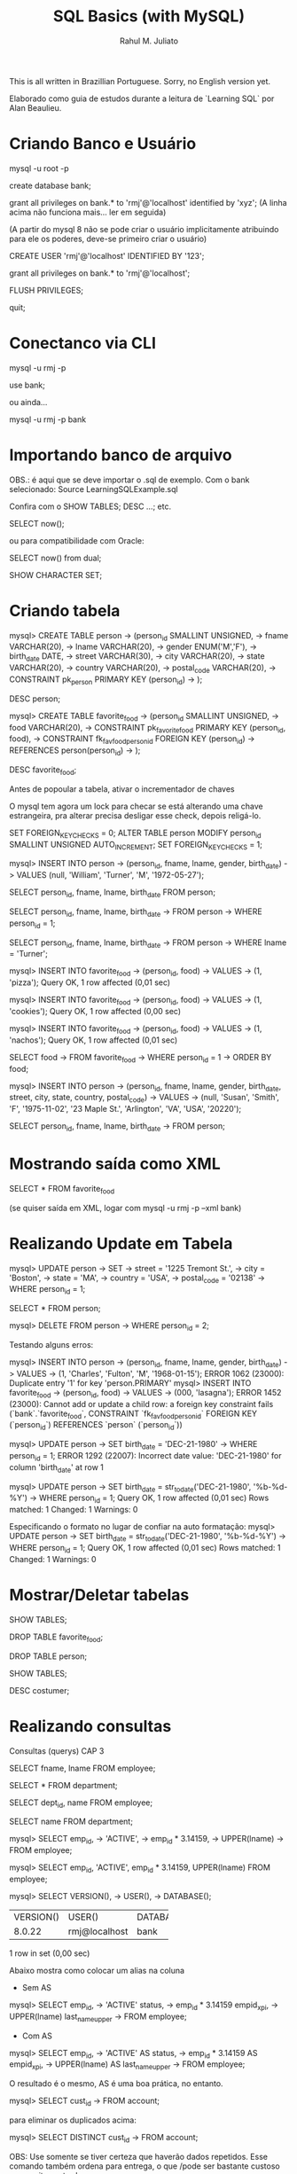 #+TITLE: SQL Basics (with MySQL)
#+AUTHOR: Rahul M. Juliato

This is all written in Brazillian Portuguese. Sorry, no English
version yet.

Elaborado como guia de estudos durante a leitura de `Learning SQL` por
Alan Beaulieu.

* Criando Banco e Usuário
mysql -u root -p

create database bank;


grant all privileges on bank.* to 'rmj'@'localhost' identified by 'xyz';
(A linha acima não funciona mais... ler em seguida)

(A partir do mysql 8 não se pode criar o usuário implicitamente atribuindo
para ele os poderes, deve-se primeiro criar o usuário)

CREATE USER 'rmj'@'localhost' IDENTIFIED BY '123';

grant all privileges on bank.* to 'rmj'@'localhost';

FLUSH PRIVILEGES;

quit;

* Conectanco via CLI
mysql -u rmj -p

use bank;

ou ainda...

mysql -u rmj -p bank

* Importando banco de arquivo
OBS.: é aqui que se deve importar o .sql de exemplo. Com o bank selecionado:
Source LearningSQLExample.sql

Confira com o SHOW TABLES; DESC ...; etc.


SELECT now();

ou para compatibilidade com Oracle:

SELECT now() from dual;

SHOW CHARACTER SET;

* Criando tabela
mysql> CREATE TABLE person
    -> (person_id SMALLINT UNSIGNED,
    -> fname VARCHAR(20),
    -> lname VARCHAR(20),
    -> gender ENUM('M','F'),
    -> birth_date DATE,
    -> street VARCHAR(30),
    -> city VARCHAR(20),
    -> state VARCHAR(20),
    -> country VARCHAR(20),
    -> postal_code VARCHAR(20),
    -> CONSTRAINT pk_person PRIMARY KEY (person_id)
    -> );

DESC person;

mysql> CREATE TABLE favorite_food
    -> (person_id SMALLINT UNSIGNED,
    -> food VARCHAR(20),
    -> CONSTRAINT pk_favorite_food PRIMARY KEY (person_id, food),
    -> CONSTRAINT fk_fav_food_person_id FOREIGN KEY (person_id)
    -> REFERENCES person(person_id)
    -> );

DESC favorite_food;


Antes de popoular a tabela, ativar o incrementador de chaves

O mysql tem agora um lock para checar se está alterando uma chave estrangeira, pra alterar precisa desligar esse check, depois religá-lo.

SET FOREIGN_KEY_CHECKS = 0;
ALTER TABLE person MODIFY person_id SMALLINT UNSIGNED AUTO_INCREMENT;
SET FOREIGN_KEY_CHECKS = 1;


mysql> INSERT INTO person
    -> (person_id, fname, lname, gender, birth_date)
    -> VALUES (null, 'William', 'Turner', 'M', '1972-05-27');

SELECT person_id, fname, lname, birth_date FROM person;

SELECT person_id, fname, lname, birth_date
    -> FROM person
    -> WHERE person_id = 1;

SELECT person_id, fname, lname, birth_date
    -> FROM person
    -> WHERE lname = 'Turner';

mysql> INSERT INTO favorite_food
    -> (person_id, food)
    -> VALUES
    -> (1, 'pizza');
Query OK, 1 row affected (0,01 sec)

mysql> INSERT INTO favorite_food
    -> (person_id, food)
    -> VALUES
    -> (1, 'cookies');
Query OK, 1 row affected (0,00 sec)

mysql> INSERT INTO favorite_food
    -> (person_id, food)
    -> VALUES
    -> (1, 'nachos');
Query OK, 1 row affected (0,01 sec)

SELECT food
    -> FROM favorite_food
    -> WHERE person_id = 1
    -> ORDER BY food;

mysql> INSERT INTO person
    -> (person_id, fname, lname, gender, birth_date, street, city, state, country, postal_code)
    -> VALUES
    -> (null, 'Susan', 'Smith', 'F', '1975-11-02', '23 Maple St.', 'Arlington', 'VA', 'USA', '20220');

SELECT person_id, fname, lname, birth_date
    -> FROM person;

* Mostrando saída como XML
SELECT * FROM favorite_food

(se quiser saída em XML, logar com mysql -u rmj -p --xml bank)

* Realizando Update em Tabela
mysql> UPDATE person
    -> SET
    -> street = '1225 Tremont St.',
    -> city = 'Boston',
    -> state = 'MA',
    -> country = 'USA',
    -> postal_code = '02138'
    -> WHERE person_id = 1;

SELECT * FROM person; 

mysql> DELETE FROM person
    -> WHERE person_id = 2;


Testando alguns erros:

mysql> INSERT INTO person
    -> (person_id, fname, lname, gender, birth_date)
    -> VALUES
    -> (1, 'Charles', 'Fulton', 'M', '1968-01-15');
ERROR 1062 (23000): Duplicate entry '1' for key 'person.PRIMARY'
mysql> INSERT INTO favorite_food
    -> (person_id, food)
    -> VALUES
    -> (000, 'lasagna');
ERROR 1452 (23000): Cannot add or update a child row: a foreign key constraint fails (`bank`.`favorite_food`, CONSTRAINT `fk_fav_food_person_id` FOREIGN KEY (`person_id`) REFERENCES `person` (`person_id`))

mysql> UPDATE person
    -> SET birth_date = 'DEC-21-1980'
    -> WHERE person_id = 1;
ERROR 1292 (22007): Incorrect date value: 'DEC-21-1980' for column 'birth_date' at row 1

mysql> UPDATE person
    -> SET birth_date = str_to_date('DEC-21-1980', '%b-%d-%Y')
    -> WHERE person_id = 1;
Query OK, 1 row affected (0,01 sec)
Rows matched: 1  Changed: 1  Warnings: 0


Especificando o formato no lugar de confiar na auto formatação:
mysql> UPDATE person
    -> SET birth_date = str_to_date('DEC-21-1980', '%b-%d-%Y')
    -> WHERE person_id = 1;
Query OK, 1 row affected (0,01 sec)
Rows matched: 1  Changed: 1  Warnings: 0

* Mostrar/Deletar tabelas
SHOW TABLES;

DROP TABLE favorite_food;

DROP TABLE person;

SHOW TABLES;

DESC costumer;

* Realizando consultas
Consultas (querys) CAP 3

SELECT fname, lname
FROM employee;

SELECT * FROM department;

SELECT dept_id, name
FROM employee;

SELECT name
FROM department;

mysql> SELECT emp_id,
    -> 'ACTIVE',
    -> emp_id * 3.14159,
    -> UPPER(lname)
    -> FROM employee;

mysql> SELECT emp_id, 'ACTIVE', emp_id * 3.14159, UPPER(lname) FROM employee;

mysql> SELECT VERSION(),
    -> USER(),
    -> DATABASE();
+-----------+---------------+------------+
| VERSION() | USER()        | DATABASE() |
+-----------+---------------+------------+
| 8.0.22    | rmj@localhost | bank       |
+-----------+---------------+------------+
1 row in set (0,00 sec)


Abaixo mostra como colocar um alias na coluna
- Sem AS
mysql> SELECT emp_id,
    -> 'ACTIVE' status,
    -> emp_id * 3.14159 empid_x_pi,
    -> UPPER(lname) last_name_upper
    -> FROM employee;

- Com AS
mysql> SELECT emp_id,
    -> 'ACTIVE' AS status,
    -> emp_id * 3.14159 AS empid_x_pi,
    -> UPPER(lname) AS last_name_upper
    -> FROM employee;

O resultado é o mesmo, AS é uma boa prática, no entanto.


mysql> SELECT cust_id
    -> FROM account;

para eliminar os duplicados acima:

mysql> SELECT DISTINCT cust_id
    -> FROM account;

OBS: Use somente se tiver certeza que haverão dados
repetidos. Esse comando também ordena para entrega, o que
/pode ser bastante custoso com muitas entradas

* Criando Subconsultas

Subconsultas

mysql> SELECT e.emp_id, e.fname, e.lname
    -> FROM (SELECT emp_id, fname, lname, start_date, title
    ->       FROM employee) e;

* Criando Views

mysql> CREATE VIEW employee_vw AS
    -> SELECT emp_id, fname, lname,
    ->   YEAR(start_date) start_year
    -> FROM employee;

SELECT * FROM employee_vw;

Subconsulta na VIEW
mysql> SELECT emp_id, start_year
    -> FROM employee_vw;

* Criando vínculos de tabelas JOIN, WHERE...

mysql> SELECT employee.emp_id, employee.fname, employee.lname,
    ->        department.name dept_name
    -> FROM   employee INNER JOIN department
    ->   ON   employee.dept_id = department.dept_id;


Definindo aliases de tabela (com e sem AS)

mysql> SELECT e.emp_id, e.fname, e.lname,
    ->        d.name dept_name
    -> FROM employee e INNER JOIN department d
    ->   ON e.dept_id = d.dept_id;

mysql> SELECT e.emp_id, e.fname, e.lname,
    ->        d.name dept_name
    -> FROM   employee AS e INNER JOIN department AS d
    ->   ON   e.dept_id = d.dept_id;


mysql> SELECT emp_id, fname, lname, start_date, title
    -> FROM employee
    -> WHERE title = 'Head Teller';

mysql> SELECT emp_id, fname, lname, start_date, title
    -> FROM employee
    -> WHERE title = 'Head Teller'
    ->       AND start_date > '2002-01-01';

mysql> SELECT emp_id, fname, lname, start_date, title
    -> FROM employee
    -> WHERE title = 'Head Teller'
    ->    OR start_date > '2006-01-01';

SELECT emp_id, fname, lname, start_date, title
    -> FROM employee
    -> WHERE (title = 'Head Teller'AND start_date > '2006-01-01')
    ->    OR (title = 'Teller' AND start_date > '2007-01-01');

* Listar com Group By e Having e usando ORDER BY
Lista os departamentos com mais de dois funcionários

mysql> SELECT d.name, count(e.emp_id) num_employees
    -> FROM department d INNER JOIN employee e
    ->   ON d.dept_id = e.dept_id
    -> GROUP BY d.name
    -> HAVING count(e.emp_id) > 2;


Compara com e sem ordem

mysql> SELECT open_emp_id, product_cd
    -> FROM account;

mysql> SELECT open_emp_id, product_cd
    -> FROM account
    -> ORDER BY open_emp_id;



Ordenação crescente é padrão:

mysql> SELECT open_emp_id, product_cd
    -> FROM account
    -> ORDER BY open_emp_id, product_cd;


Se quiser decrescente:

mysql> SELECT account_id, product_cd, open_date, avail_balance
    -> FROM account
    -> ORDER BY avail_balance DESC;


Ord por meio de expressões:

mysql> SELECT cust_id, cust_type_cd, city, state, fed_id
    -> FROM customer
    -> ORDER BY RIGHT(fed_id, 3);


Oder by ref. num.

mysql> SELECT emp_id, title, start_date, fname, lname
    -> FROM employee
    -> ORDER BY 2,5;

* Condições de Filtragem

De igualdade:

mysql> SELECT pt.name product_type, p.name product
    -> FROM product p INNER JOIN product_type pt
    ->   ON p.product_type_cd = pt.product_type_cd
    -> WHERE pt.name = 'Customer Accounts';


De desigualdade:

mysql> SELECT pt.name product_type, p.name product
    -> FROM product p INNER JOIN product_type pt
    ->   ON p.product_type_cd = pt.product_type_cd
    -> WHERE pt.name <> 'Customer Accounts';

De intervalo:

mysql> SELECT emp_id, fname, lname, start_date
    -> FROM employee
    -> WHERE start_date < '2007-01-01';

mysql> SELECT emp_id, fname, lname, start_date
    -> FROM employee
    -> WHERE start_date < '2007-01-01'
    ->   AND start_date >= '2002-01-01'

Usando between:

mysql> SELECT emp_id, fname, lname, start_date
    -> FROM employee
    -> WHERE start_date BETWEEN '2002-01-01' AND '2007-01-01';

mysql> SELECT account_id, product_cd, cust_id, avail_balance
    -> FROM account
    -> WHERE avail_balance BETWEEN 3000 AND 5000;

mysql> SELECT cust_id, fed_id
    -> FROM customer
    -> WHERE cust_type_cd = 'I'
    ->   AND fed_id BETWEEN '500-00-0000' AND '999-99-9999';


Usando IN

mysql> SELECT account_id, product_cd, cust_id, avail_balance
    ->   FROM account
    ->   WHERE product_cd = 'CHK' OR product_cd = 'SAV'
    ->      OR product_cd = 'CD' OR product_cd = 'MM';

mysql> SELECT account_id, product_cd, cust_id, avail_balance
    ->   FROM account
    ->  WHERE product_cd IN('CHK', 'SAV', 'CD', 'MM');


Usando Subconsultas

mysql> SELECT account_id, product_cd, cust_id, avail_balance
    -> FROM account
    -> WHERE product_cd IN (SELECT product_cd FROM product
    ->                      WHERE product_type_cd = 'ACCOUNT');

Usando NOT IN

mysql> SELECT account_id, product_cd, cust_id, avail_balance
    ->   FROM account
    ->  WHERE product_cd NOT IN ('CHK', 'SAV', 'CD', 'MM');


Condições de Correspondência

mysql> SELECT emp_id, fname, lname
    ->  FROM employee
    -> WHERE LEFT(lname, 1) = 'T';


Usando Curingas
mysql> SELECT lname
    ->   FROM employee
    ->  WHERE lname LIKE '_a%e%';

mysql> SELECT cust_id, fed_id
    ->   FROM customer
    ->  WHERE fed_id LIKE '___-__-____';

mysql> SELECT emp_id, fname, lname
    ->   FROM employee
    ->  WHERE lname LIKE 'F%' OR lname LIKE 'G%';


Usando REGEXP

mysql> SELECT emp_id, fname, lname
    ->   FROM employee
    ->  WHERE lname REGEXP '^[FG]';


Trabalhando com NULL

mysql> SELECT emp_id, fname, lname, superior_emp_id
    ->   FROM employee
    ->  WHERE superior_emp_id IS NULL;

mysql> SELECT emp_id, fname, lname, superior_emp_id
    ->   FROM employee
    ->  WHERE superior_emp_id IS NOT NULL;

mysql> SELECT emp_id, fname, lname, superior_emp_id
    ->   FROM employee
    ->  WHERE superior_emp_id != 6;

(o de cima não retorna o valor NULL que existe na tabela, o debaixo sim)

mysql> SELECT emp_id, fname, lname, superior_emp_id
    ->   FROM employee
    ->  WHERE superior_emp_id != 6 OR superior_emp_id IS NULL;

* Realizando INNER JOIN
* Usando Subconsultas como Tabelas

SELECT a.account_id, a.cust_id, a.open_date, a.product_cd
  FROM account a INNER JOIN
    (SELECT emp_id, assigned_branch_id
       FROM employee
      WHERE start_date < '2007-01-01'
        AND (title = 'Teller' OR title = 'Head Teller')) e
   ON a.open_emp_id = e.emp_id
    INNER JOIN
     (SELECT branch_id
        FROM branch
       WHERE name = 'Woburn Branch') b
    ON e.assigned_branch_id = b.branch_id;

Verifique que não há clausula WHERE no SELECT principal.


Exemplo: existem chaves estrangeiras tanto na tabela account como na
tabela employee, se quiser incluir ambas, é necessário dar um alias
diferente, como em:


SELECT a.account_id, e.emp_id,
       b_a.name open_branch, b_e.name emp_branch
  FROM account a INNER JOIN branch b_a
    ON a.open_branch_id = b_a.branch_id
    INNER JOIN employee e
    ON a.open_emp_id = e.emp_id
    INNER JOIN branch b_e
    ON e.assigned_branch_id = b_e.branch_id
 WHERE a.product_cd = 'CHK';


Autojunções

SELECT e.fname, e.lname,
       e_mgr.fname mgr_fname, e_mgr.lname mgr_lname
  FROM employee e INNER JOIN employee e_mgr
    ON e.superior_emp_id = e_mgr.emp_id;

Para utilizar a mesma tabela duas vezes, foram utilizados aliases.
Repare que o presidente que tem superior NULL não foi incluído. 
Se quisesse deveria utilizar junção externa que será visto no futuro.


Junções equivalentes vs. não equivalentes

Podemos utilizar mais de uma condição em ON, também diferenças, etc.

SELECT e.emp_id, e.fname, e.lname, e.start_date
  FROM employee e INNER JOIN product p
    ON e.start_date >= p.date_offered
   AND e.start_date <= p.date_retired
 WHERE p.name = 'no-fee checking';


Para organizar partidas de xadrez de todos contra todos (menos eles
mesmos)

SELECT e1.fname, e1.lname, 'VS' vs, e2.fname, e2.lname
  FROM employee e1 INNER JOIN employee e2
    ON e1.emp_id != e2.emp_id
 WHERE e1.title = 'Teller' AND e2.title = 'Teller';


Problema é que há duplicatas! Para nós e1 vs e2 é o mesmo que e2 vs e1.
Truque, utilizar emp_id <, para que só o mais alto apareça.

SELECT e1.fname, e1.lname, 'VS' vs, e2.fname, e2.lname
  FROM employee e1 INNER JOIN employee e2
    ON e1.emp_id < e2.emp_id
 WHERE e1.title = 'Teller' AND e2.title = 'Teller';


Condições de junção vs condições de filtro

SELECT a.account_id, a.product_cd, c.fed_id
  FROM account a INNER JOIN customer c
    ON a.cust_id = c.cust_id
 WHERE c.cust_type_cd = 'B';

SELECT a.account_id, a.product_cd, c.fed_id
  FROM account a INNER JOIN customer c
    ON a.cust_id = c.cust_id
     AND c.cust_type_cd = 'B';

SELECT a.account_id, a.product_cd, c.fed_id
  FROM account a INNER JOIN customer c
 WHERE a.cust_id = c.cust_id
   AND c.cust_type_cd = 'B';

Todos retornam o mesmo resultado, mas o primeiro mostra melhor o que
é a condição de junção e o que é a condição de filtragem. Fica a cargo
do programador escolher onde colocar o que.


Ex 5.2
SELECT a.account_id, c.fed_id, p.name
  FROM customer c INNER JOIN account a
    ON c.cust_id = a.cust_id
    INNER JOIN product p
    ON a.product_cd = p.product_cd
  WHERE c.cust_type_cd = 'I';


Ex 5.3

SELECT e.emp_id, e.fname, e.lname
  FROM employee e INNER JOIN employee mgr
    ON e.superior_emp_id = mgr.emp_id
 WHERE e.dept_id != mgr.dept_id;

* Usando UNION 

SELECT 1 num, 'abc' str
 UNION
SELECT 9 num, 'xyz' str;


SELECT 'IND' type_cd, cust_id, lname name
  FROM individual
 UNION ALL
SELECT 'BUS' type_cd, cust_id, name
 FROM business;

UNION (remove duplicatas)
UNION ALL (não remove duplicatas)


SELECT 'IND' type_cd, cust_id, lname name
  FROM individual
 UNION ALL
SELECT 'BUS' type_cd, cust_id, name
  FROM business
 UNION ALL
SELECT 'BUS' type_cd, cust_id, name
  FROM business;


SELECT emp_id
  FROM employee
 WHERE assigned_branch_id = 2
   AND (title = 'Teller'OR title = 'Head Teller')
 UNION ALL
SELECT DISTINCT open_emp_id
  FROM account
 WHERE open_branch_id = 2;


SELECT emp_id
  FROM employee
 WHERE assigned_branch_id = 2
   AND (title = 'Teller' OR title = 'Head Teller')
 UNION
SELECT DISTINCT open_emp_id
  FROM account
 WHERE open_branch_id = 2;

* Usando o INTERSECT


SELECT emp_id, fname, lname
  FROM employee
INSTERSECT
  SELECT cust_id, fname, lname
  FROM individual;


SELECT emp_id
  FROM employee
 WHERE assigned_branch_id = 2
   AND (title = 'Teller' OR title = 'Head Teller')
INTERSECT
SELECT DISTINCT open_emp_id
  FROM account
 WHERE open_branch_id = 2;


INTERSECT (elimina duplicatas)
INTERSECT ALL (não elimina duplicatas)

* Usando o EXCEPT

SELECT emp_id
  FROM employee
 WHERE assigned_branch_id = 2
   AND (title = 'Teller' OR title = 'Head Teller')
 EXCEPT
SELECT DISTINCT open_emp_id
  FROM account
 WHERE open_branch_id = 2;


(no mysql não rola o except... merda...)

* Operações em conjunto

SELECT emp_id, assigned_branch_id
  FROM employee
 WHERE title = 'Teller'
 UNION 
SELECT open_emp_id, open_branch_id
  FROM account
 WHERE product_cd = 'SAV'
ORDER BY emp_id;


SELECT emp_id, assigned_branch_id
  FROM employee
 WHERE title = 'Teller'
UNION
SELECT open_emp_id, open_branch_id
  FROM account
 WHERE product_cd = 'SAV'
ORDER BY open_emp_id;


SELECT cust_id
  FROM account
 WHERE product_cd IN('SAV', 'MM')
UNION ALL
SELECT a.cust_id
 FROM account a INNER JOIN branch b
   ON a.open_branch_id = b.branch_id
 WHERE b.name = 'Woburn Branch'
UNION
SELECT cust_id
  FROM account
 WHERE avail_balance BETWEEN 500 AND 2500;


SELECT cust_id
  FROM account
 WHERE product_cd IN('SAV', 'MM')
UNION
SELECT a.cust_id
FROM account a INNER JOIN branch b
  ON a.open_branch_id = b.branch_id
WHERE b.name = 'Woburn Branch'
UNION ALL
SELECT cust_id
  FROM account
 WHERE avail_balance BETWEEN 500 AND 2500;

* Geração, Conversão e Manipulação de Dados (Strings)
** Tipos de dados

CHAR
MySQL - 255
Oracle Database - 2000
SQL Server - 8000

varchar
MySQL - 65535
Oracle (varchar2) - 4000
SQL Server - 8000

text (MySQL e SQL Server) ou CLOB (Character Large Object; Oracle Database)

MySQL - tinytext, text, mediumtext e long text (até 4GB)
SQL Server tem um só texto para dados até 2GB
Oracle - usa o CLOB até 128TB

** Tabela de teste
CREATE TABLE string_tbl
   (char_fld CHAR(30),
   vchar_fld VARCHAR(30),
   text_fld TEXT
   );

** Inserção de valores
INSERT INTO string_tbl (char_fld, vchar_fld, text_fld)
VALUES ('This is char data',
        'This is varchar data',
        'This is text data');


tentando ultrapassar o limite:

UPDATE string_tbl
SET vchar_fld = 'This is a piece of extremely long varchar data';

(dá erro pq estoura)


O MySQL > 5.1 usa o modo strict, esse erro não inclui nada na tabela.
Se colocar no modo ANSI, a saída é truncada no máximo e um aviso é emitido.

Para ver o modo que o MySQL está utilizando:
SELECT @@session.sql_mode;

Para setar o modo ANSI:
SET sql_mode='ansi';


Agora fazer novamente:

UPDATE string_tbl
SET vchar_fld = 'This is a piece of extremely long varchar data';

Para ver o WARNING, utilizar: 
SHOW WARNINGS;


Incluindo aspas:
UPDATE string_tbl
SET text_fld = 'This string doesn't work';

O caractere de escape é ', então acima deveria ser:
UPDATE string_tbl
SET text_fld = 'This string doesn''t work';


No Oracle database e no Mysql, \ também funciona:
UPDATE string_tbl
SET text_fld = 'This string doesn\'\'t work';


Vamos recuperar o texto:
SELECT text_fld
  FROM string_tbl;

O ' volta sem o escape, mas se você quer enviar para tratamento da string, 
pode gerar problemas, então pode-se utilizar a função quote.

SELECT quote(text_fld)
  FROM string_tbl;

** Caracteres especiais

SELECT 'abcdefg', CHAR(97,98,99,100,101,102,103);

chr()   <-   no caso do Oracle

SELECT CHAR(128,129,130,131,132,133,134,135,136,137);

(não tá aparecendo essa merda, tive que suar cast, do contrário 
entra em modo hexa)

SELECT CAST(CHAR(97, 98, 99, 100, 101, 102, 103, 104) AS CHAR);


Retirando o número ASCII de um caractere:
SELECT ASCII('á');

** Concatenar

SELECT CONCAT('danke sch', CHAR(148), 'n');

(ainda não apareceu, se não hexa, então...)
SELECT CAST(CONCAT('danke sch', CHAR(148), 'n') AS CHAR);
** Funções 

Antes de mais nada, deletar todos os dados da tabela:

DELETE FROM string_tbl;

Populando...

INSERT INTO string_tbl (char_fld, vchar_fld, text_fld)
VALUES ('This string is 28 characters', 
        'This string is 28 characters', 
        'This string is 28 characters');


Funções de string que retornam números.

SELECT LENGTH(char_fld) char_length,
  LENGTH(vchar_fld) varchar_length,
  LENGTH(text_fld) text_length
FROM string_tbl;

LENGTH remove os espaços em branco à direita, então se o campo tem 30
espaços mas somente 28 são utilizados, 28 são mostrados.

SELECT POSITION('characters' IN vchar_fld)
  FROM string_tbl;


Em SQL, o primeiro índice de uma string é 1. 0 só é retornado no caso de
um erro.

LOCATE é uma função proprietária que procura a partir de uma posição.

SELECT LOCATE('is', vchar_fld, 5)
  FROM string_tbl;


No Oracle: usa-se as funções instr() (imita a position com 2 argumentos
           e imita a locate quando recebe 3 argumentos)

O SQL Server imita o Oracle, mas com a função charindx()


Agora deletando novamente os dados:

DELETE FROM string_tbl;

INSERT INTO string_tbl(vchar_fld) VALUES('abcd');
INSERT INTO string_tbl(vchar_fld) VALUES('xyz');
INSERT INTO string_tbl(vchar_fld) VALUES('QRSTUV');
INSERT INTO string_tbl(vchar_fld) VALUES('qrstuv');
INSERT INTO string_tbl(vchar_fld) VALUES('12345');


SELECT vchar_fld
  FROM string_tbl
  ORDER BY vchar_fld;


No MySQL temos o strcmp();

SELECT STRCMP('12345', '12345') 12345_12345,
       STRCMP('abcd', 'xyz') abcd_xyz,
       STRCMP('abcd', 'QRSTUV') abcd_QRSTUV,
       STRCMP('qrstuv', 'QRSTUV') qrtuv_QRSTUV,
       STRCMP('12345', 'xyz') 12345_xyz,
       STRCMP('xyz', 'qrstuv') xyz_qrstuv;

Retorna: 
-1 se a string aparece antes da segunda em ordem de classificação
 0 se forem idênticas
 1 se a primeira aparecer depois da segunda em ordem de classificação



Também podemos comparar com o like:

SELECT name, name LIKE '%ns' ends_in_ns
  FROM department;


SELECT cust_id, cust_type_cd, fed_id,
       fed_id REGEXP '.{3}-.{2}-.{4}' is_ss_no_format
  FROM customer;



Funções de string que retornam Strings

DELETE FROM string_tbl;

INSERT INTO string_tbl (text_fld)
VALUES ('This string was 29 characteres');


para aumentar essa frase:


UPDATE string_tbl
   SET text_fld = CONCAT(text_fld, ',  but now it is longer');

SELECT text_fld
  FROM string_tbl;

SELECT CONCAT(fname, ' ',  lname, ' has been a ', title,
             ' since ', start_date) emp_narrative
  FROM employee
 WHERE title = 'Teller' OR title = 'Head Teller';


O anterior não funciona no oracle, já que seu CONCAT aceita apenas
duas strings como entrada, não convertendo automaticamente). No 
oracle um operador de concatenação deve ser utilizado, como em:

SELECT fname || ' ' || lname || ' has been a ' ||
       title || ' since ' || start_date emp_narrative
  FROM employee
 WHERE title = 'Teller' OR title = 'Head Teller';

No SQL Server o mesmo problema ocorre, mas utiliza-se o operador + para
realização da concatenação.


Temos também a função INSERT(string, pos in, num chars, string);
Se num chars for 0, é inserido e tudo é empurrado para a direita.

SELECT INSERT('goodbye world', 9, 0, 'cruel ') string;

SELECT INSERT('goodbye world', 1, 7, 'hello') string;


No oracle só existe o replace(), utilizado assim:
SELECT REPLACE('goodbye world', 'goodbye', 'hello') string
FROM dual;

No SQL Server, a função que faz as vezes do INSERT do MySQL é STUFF
SELECT STUFF('hello world', 1, 5, 'goodbye cruel');


Também podemos selecionar uma  SUBSTRING com:
SELECT SUBSTRING('goodbye cruel world', 9, 5);

* Geração, Conversão e Manipulação de Dados (Numéricos)
** Operações
SELECT (37*59) / (78-(8*6));

SELECT MOD(10,4);

SELECT MOD(22.75, 5);

NO SQL Server utiliza-se %, como em 10%4

SELECT POW(2,8);

No oracle fica SELECT POWER(2,8);


SELECT POW(2,10) kilobyte, POW(2,20) megabyte,
       POW(2,30) gigabyte, POW(2,40) terabyte;

** Precisão numérica

SELECT CEIL(72.445), FLOOR(72.445);
+--------------+---------------+
| CEIL(72.445) | FLOOR(72.445) |
+--------------+---------------+
|           73 |            72 |
+--------------+---------------+

SELECT CEIL(72.00000000001), FLOOR(72.99999999999);
+----------------------+-----------------------+
| CEIL(72.00000000001) | FLOOR(72.99999999999) |
+----------------------+-----------------------+
|                   73 |                    72 |
+----------------------+-----------------------+

SELECT ROUND(72.49999), ROUND(72.5), ROUND(72.50001);
+-----------------+-------------+-----------------+
| ROUND(72.49999) | ROUND(72.5) | ROUND(72.50001) |
+-----------------+-------------+-----------------+
|              72 |          73 |              73 |
+-----------------+-------------+-----------------+

SELECT ROUND(72.0909, 1), ROUND(72.0909, 2), ROUND(72.0909, 3);
+-------------------+-------------------+-------------------+
| ROUND(72.0909, 1) | ROUND(72.0909, 2) | ROUND(72.0909, 3) |
+-------------------+-------------------+-------------------+
|              72.1 |             72.09 |            72.091 |
+-------------------+-------------------+-------------------+


Já o TRUNCATE() descarta o número, sem arredondamentos. No SQL SERVER
não há truncate(), mas o próprio round leva um terceiro argumento que
se diferente de 0, trunca.

SELECT TRUNCATE(72.0909, 1), TRUNCATE(72.0909, 2), TRUNCATE(72.0909,3);
+----------------------+----------------------+---------------------+
| TRUNCATE(72.0909, 1) | TRUNCATE(72.0909, 2) | TRUNCATE(72.0909,3) |
+----------------------+----------------------+---------------------+
|                 72.0 |                72.09 |              72.090 |
+----------------------+----------------------+---------------------+

SELECT ROUND(17, -1), TRUNCATE(17, -1);
+---------------+------------------+
| ROUND(17, -1) | TRUNCATE(17, -1) |
+---------------+------------------+
|            20 |               10 |
+---------------+------------------+

USE BANK;
SELECT account_id, SIGN(avail_balance), ABS(avail_balance)
  FROM account;

SIGN retorna -1, 0 ou 1, dependendo se o número é negativo, zero ou pos.

ABS retorna o valor absoluto (módulo).

* Geração, Conversão e Manipulação de Dados (Temporais)
** Configuração
SELECT utc_timestamp();   

No SQL server é getutcdate();


O MySQL tem duas configurações de zonas horárias diferentes: uma global
e outra de sessão, que pode ser diferente para cada usuário logado.
Para ver ambas:

SELECT @@global.time_zone, @@session.time_zone;

O valor system significa que está utilizando o horário do computador
servidor em que o mysql reside.

Se eu estiver em um computador em Zurique e abrir uma sessão em um
servidor MySQL situado em Nova Iorque, posso querer mudar a configuração
fo suo horário da sessão por meio do comando:

SET time_zone = 'Europe/Zurich';

Usuários do Oracle DB podem usar:
ALTER SESSION TIMEZONE = 'Europe/Zurich'

Para verificar quais nomes de zonas temporais estão disponíveis, fazer:
- Download das timezones em dev.mysql.com/downloads/timezones.html
- Desativar o servidor MySQL
- Extrair o ZIP baixado no diretório de instalação do mysql
- Reiniciar o servidor MySQL
- SELECT name FROM time_zone_name;



** Tipos de formatos de data

| Componente | Definição           | Escopo      |
|------------+---------------------+-------------|
| AAAA       | Ano                 | 1000 a 9999 |
| MM         | Mês                 | 01 a 12     |
| DD         | Dia                 | 01 a 31     |
| HH         | Hora                | 00 a 23     |
| HHH        | Hora (transcorrida) | -838 a 838  |
| MI         | Minuto              | 00 a 59     |
| SS         | Segundo             | 00 a 59     |

| Tipo      | Formato default     |
|-----------+---------------------|
| Date      | AAAA-MM-DD          |
| Datetime  | AAAA-MM-DD HH:MI:SS |
| Timestamp | AAAA-MM-DD HH:MI:SS |
| Time      | HHH:MI:SS           |


Para alterar um campo datetime, basta formatar a string:

UPDATE transaction
   SET txn_date = '2008-09-17 15:30:00'
 WHERE txn_id = 99999;

** Funções

Podemos usar CAST para formatar da forma esperada, como em:

SELECT CAST('2008-09-17 15:30:00' AS DATETIME);

SELECT CAST('2008-09-17' AS DATE) date_field,
       CAST('108:17:57' AS TIME) time_field;

MySQL é bem tolerante para formato de datas:
'2008-09-17 15:30:00'
'2008/09/17 15:30:00'
'2008,09,17,15:30:00'
'20080917153000'
São todos a mesma coisa.


UPDATE individual
SET birth_date = STR_TO_DATE('September 17, 2008', '%M, %d, %Y')
WHERE cust_id = 9999;

Componentes do formato de data:

| Componente de formato | Descrição              |
|-----------------------+------------------------|
| %M                    | Nome do mês            |
| %m                    | Número do mês          |
| %d                    | Número do dia          |
| %j                    | Dia do ano             |
| %W                    | Nome do dia da semana  |
| %Y                    | Ano com quatro digitos |
| %y                    | Ano com dois digitos   |
| %H                    | Hora 0-23              |
| %h                    | Hora 01 a 12           |
| %i                    | Minutos 00 a 59        |
| %s                    | Segundos 00 a 59       |
| %f                    | Microssegundos (000000 |
|                       | a 999999)              |
| %p                    | A.M. ou P.M.           |

STR_TO_DATE retorna datetime, date ou time, dependendo do conteúdo 
informado.

SELECT CURRENT_DATE(), CURRENT_TIME(), CURRENT_TIMESTAMP();

O Oracle Database inclui current_date() e current_timestamp(), já o 
SQLServer apenas o current_timestamp()


SELECT DATE_ADD(CURRENT_DATE(), INTERVAL 5 DAY);

intervalos mais comuns: Second, Minute, Hour, Day, Month, Year,
Minute_second (MI:SS), Hour_second (HH:MI:SS), Year_month, (YYYY:MM)

UPDATE transaction
SET txn_date = DATE_ADD(txn_date, INTERVAL '3:27:11' HOUR_SECOND)
WHERE txn_id = 9999;


UPDATE employee
SET birth_date = DATE_ADD(birth_date, INTERVAL '9-11' YEAR_MONTH)
WHERE emp_id = 4789;

Usuários do SQL Server fariam da seguinte forma:

UPDATE employee
   SET birth_date = DATEADD(MONTH, 119, birth_date)
 WHERE emp_id = 4789;

Já os usuários do Oracle Database fariam:
UPDATE employee
   SET birth_date = ADD_MONTHS(birth_date, 119)
 WHERE emp_id = 4789;



SELECT LAST_DAY('2008-09-17');
Sempre retorna um tipo date, boa função para descobrir rápido de fevereiro
tem 29 dias naquele ano, por exemplo.


No MySQL temos convert_tz() no Oracle DB temos new_time().

Para converter o horário atual para utc, por exemplo:

SELECT CURRENT_TIMESTAMP() current_est,
       CONVERT_TZ(CURRENT_TIMESTAMP(), 'US/Eastern', 'UTC') current_utc;


Também é útil em casos onde há horário diferente da sua timezone.



Funções temporais que retornam strings

SELECT DAYNAME('2008-09-18');

Retorna o nome do dia da semana, contudo, é melhor usar o padrão
SQL:2003, com a função extract.


SELECT EXTRACT(YEAR FROM '2009-09-18 22:19:05');

No SQLServer não temos extract(), mas datepart(), ficaria assim:
SELECT DEPART(YEAR, GETDATE())


Funções temporais que retornam números

Quantos dias entre uma data e outra:
SELECT DATEDIFF('2009-09-03', '2009-06-24');

Só retorna dias, mesmo que as horas sejam fornecidas.
SELECT DATEDIFF('2009-09-03 23:59:59', '2009-06-24 00:00:01');

Se inverter as datas, retorna um número negativo, como em:
SELECT DATEDIFF('2009-06-24', '2009-09-03');

No Oracle database, basta subtrair uma data da outra e temps o valor de dias.


Funções de conversão

SELECT CAST('1456328' AS SIGNED INTEGER) str_to_int;

SELECT CAST('999ABC111' AS UNSIGNED INTEGER) str_to_uint;

(A segunda função retorna apenas o 999 e gera um warning)
show warnings;

Pode-se utilizar para converter date, time ou datetime, mas precisa
fornecer todos os elementos, do contrário, no musql utilizar str_to_date()


Exercícios:

SELECT SUBSTRING('Please find the substring in this string', 17, 25);

SELECT ABS(-25.76823), SIGN(-25.76823);

SELECT MONTH(CURRENT_DATE()), MONTHNAME(CURRENT_DATE());
* Agrupamentos e Agregações
** Básico
SELECT open_emp_id
  FROM account;

SELECT open_emp_id
  FROM account
GROUP BY open_emp_id;

SELECT open_emp_id, COUNT(*) how_many
  FROM account
GROUP BY open_emp_id;

SELECT open_emp_id, COUNT(*) how_many
  FROM account
 WHERE COUNT(*) > 4
GROUP BY open_emp_id;

(dá erro, pois não se contou ainda para filtar com o WHERE)

SELECT open_emp_id, COUNT(*) how_many
  FROM account
GROUP BY open_emp_id
HAVING COUNT(*) > 4;

** Funções de agregação

Max(), Min(), Avg(), Sum(), Count()

SELECT MAX(avail_balance) max_balance,
       MIN(avail_balance) min_balance,
       AVG(avail_balance) avg_balance,
       SUM(avail_balance) tot_balance,
       COUNT(*) num_accounts
  FROM account
 WHERE product_cd = 'CHK';

No acima, não precisou de group by porque o grupo é implícito.
Já se incluirmos um dado junto com as funções de agregação, dá erro:

SELECT product_cd,
       MAX(avail_balance) max_balance,
       MIN(avail_balance) min_balance,
       AVG(avail_balance) avg_balance,
       SUM(avail_balance) tot_balance,
       COUNT(*) num_accounts
  FROM account;

Para arrumar:


SELECT product_cd,
       MAX(avail_balance) max_balance,
       MIN(avail_balance) min_balance,
       AVG(avail_balance) avg_balance,
       SUM(avail_balance) tot_balance,
       COUNT(*) num_accounts
  FROM account
GROUP BY product_cd;



Contando valores distintos

Partindo de:

SELECT account_id, open_emp_id
  FROM account
ORDER BY open_emp_id;

Podemos ver que várias contas foram abertas por quatro funcionários
diferentes (ID 1, 10, 13 e 16)

SELECT COUNT(open_emp_id)
  FROM account;

retorna uma contagem só de 24 contas, se quisermos apenas a quantidade
de funcinários que abriram:

SELECT COUNT(DISTINCT open_emp_id)
  FROM account;


Usando expressões

SELECT MAX(pending_balance - avail_balance) max_uncleared
  FROM account;


Como os nulls são tratados
USE lab;

CREATE TABLE number_tbl (val SMALLINT);

INSERT INTO number_tbl VALUES (1);
INSERT INTO number_tbl VALUES (3);
INSERT INTO number_tbl VALUES (5);


SELECT COUNT(*) num_rows,
       COUNT(val) num_vals,
       SUM(val) total,
       MAX(val) max_val,
       MIN(val) min_val,
       AVG(val) avg_val
  FROM number_tbl;

tudo bem até aqui, agora vamos inserir o valor null e executar a
consulta novamente

INSERT INTO number_tbl VALUES(NULL);

Ao executar novamente a consulta podemos ver que não há problemas,
o null é ignorado. A excessão é no COUNT que no * conta os nulls,
no COUNT(val) somente os valores.


Agrupamento por uma só coluna


USE BANK;

SELECT product_cd, SUM(avail_balance) prod_balance
  FROM account
GROUP BY product_cd;

Por várias colunas

SELECT product_cd, open_branch_id,
       SUM(avail_balance) tot_balance
  FROM account
GROUP BY product_cd, open_branch_id;


Agrupamento por Expressões

SELECT EXTRACT(YEAR FROM start_date) year,
       COUNT(*) how_many
  FROM employee
  GROUP BY EXTRACT(YEAR FROM start_date);


Gerando Resumos (rollups)

SELECT product_cd, open_branch_id,
       SUM(avail_balance) tot_balance
  FROM account
  GROUP BY product_cd, open_branch_id WITH ROLLUP;

Agora foram adicionadas 7 linhas com as totalizações.
A última linha é o total geral.

No Oracle deveria ser GROUP BY ROLLUP(product_cd, open_branch_id). A vantagem
dessa sintaxe é que se usassemos as colunas a, b, c, mas só quiséssemos
os resumos de b e c, ficaria assim:  GROUP BU a, ROLLUP(b, c);


Somente no Oracle DB, Se no exemplo anterior, quisermos além dos totais 
por produto, o total por filial:

SELECT product_cd, open_branch_id,
       SUM(avail_balance) tot_balance
  FROM account
  GROUP BY product_cd, open_branch_id WITH CUBE;



Condições de filtro de grupo:

SELECT product_cd, SUM(avail_balance) prod_balance
  FROM account
 WHERE status = 'ACTIVE'
 GROUP BY product_cd
 HAVING SUM(avail_balance) >= 10000;


SELECT product_cd, SUM(avail_balance) prod_balance
  FROM account
 WHERE status = 'ACTIVE'
 GROUP BY product_cd
 HAVING MAX(avail_balance) >= 1000
        AND MAX(avail_balance) <= 10000;



Exercícios:

SELECT COUNT(*)
  FROM account;

SELECT cust_id, COUNT(*)
  FROM account
  GROUP BY cust_id;


SELECT cust_id, COUNT(*)
  FROM account
  GROUP BY cust_id
  HAVING COUNT(*) >= 2;


SELECT product_cd, open_branch_id, SUM(avail_balance)
  FROM account
  GROUP BY product_cd, open_branch_id WITH ROLLUP
  HAVING COUNT(*) > 1
  ORDER BY 3 DESC;

* Subconsultas

SELECT account_id, product_cd, cust_id, avail_balance
  FROM account
 WHERE account_id = (SELECT MAX(account_id) FROM account);

SELECT MAX(account_id) FROM account;
** Não-correlatas

SELECT account_id, product_cd, cust_id, avail_balance
  FROM account
 WHERE open_emp_id <> (SELECT e.emp_id
                       FROM employee e INNER JOIN branch b
                         ON e.assigned_branch_id = b.branch_id
                       WHERE e.title = 'Head Teller' AND b.city = 'Woburn');


Repare que a subconsulta acima só retorna UM valor, caso houvesse
mais de uma correspondência, a cláusula WHERE reclamaria, como em:


SELECT account_id, product_cd, cust_id, avail_balance
  FROM account
 WHERE open_emp_id <> (SELECT e.emp_id
                       FROM employee e INNER JOIN branch b
                         ON e.assigned_branch_id = b.branch_id
                       WHERE e.title = 'Teller' AND b.city = 'Woburn');

ERROR 1242 (21000): Subquery returns more than 1 row

Isso ocorre porque:

SELECT e.emp_id
  FROM employee e INNER JOIN branch b
    ON e.assigned_branch_id = b.branch_id
 WHERE e.title = 'Teller' AND b.city = 'Woburn';

Retorna: 11 e 12.

** Operadores IN e NOT IN

SELECT branch_id, name, city
  FROM branch
 WHERE name IN ('Headquarters', 'Quincy Branch');


SELECT branch_id, name, city
  FROM branch
 WHERE name = 'Headquarters' OR name = 'Quincy Branch';


SELECT emp_id, fname, title
  FROM employee
 WHERE emp_id IN (SELECT superior_emp_id
                    FROM employee);

SELECT superior_emp_id
  FROM employee;


SELECT emp_id, fname, lname, title
  FROM employee
 WHERE emp_id NOT IN (SELECT superior_emp_id
                        FROM employee
                       WHERE superior_emp_id IS NOT NULL);

** Operador ALL

SELECT emp_id, fname, lname, title
  FROM employee
 WHERE emp_id <> ALL (SELECT superior_emp_id
                        FROM employee
                       WHERE superior_emp_id IS NOT NULL);

not in e <> all  são equivalentes

Encontra todas as contas que tenham um saldo disponível menor do que
todas as contas de Frank Tucker.

SELECT account_id, cust_id, product_cd, avail_balance
  FROM account
 WHERE avail_balance < ALL ( SELECT a.avail_balance
  FROM account a INNER JOIN individual i
    ON a.cust_id = i.cust_id
 WHERE i.fname = 'Frank' AND i.lname = 'Tucker');

** Operador ANY

= ANY é equivalente a IN

SELECT account_id, cust_id, product_cd, avail_balance
  FROM account
 WHERE avail_balance > ANY (SELECT a.avail_balance
  FROM account a INNER JOIN individual i
    ON a.cust_id = i.cust_id
 WHERE i.fname = 'Frank' AND i.lname = 'Tucker');

** Subsconsultas de múltiplas colunas

SELECT account_id, product_cd, cust_id
  FROM account
 WHERE open_branch_id = ( SELECT branch_id
  FROM branch
 WHERE name = 'Woburn Branch')
   AND open_emp_id IN ( SELECT emp_id
  FROM employee
 WHERE title = 'Teller' OR title = 'Head Teller');


SELECT account_id, product_cd, cust_id
  FROM account
 WHERE (open_branch_id, open_emp_id) IN 
       (SELECT b.branch_id, e.emp_id
          FROM branch b INNER JOIN employee e
            ON b.branch_id = e.assigned_branch_id
         WHERE b.name = 'Woburn Branch'
               AND (e.title = 'Teller' OR e.title = 'Head Teller'));

** Subconsultas correlatas

SELECT c.cust_id, c.cust_type_cd, c.city
  FROM customer c
 WHERE 2 = (SELECT COUNT(*)
  FROM account a
 WHERE a.cust_id = c.cust_id);


SELECT c.cust_id, c.cust_type_cd, c.city
  FROM customer c
 WHERE (SELECT SUM(a.avail_balance)
          FROM account a
         WHERE a.cust_id = c.cust_id) BETWEEN 500 and 10000;



SELECT CONCAT('ALERT! : Account #', a.account_id,
              ' Has Incorrect Balance!')
  FROM account a
 WHERE (a.avail_balance, a.pending_balance) <>
       (SELECT SUM(expressão para gerar o saldo disponivel),
        SUM(expressao para gerar o saldo pendente)
          FROM transaction t
        WHERE t.account_id = a.account_id);

** Operador Exists
Encontra todas as contas em que uma transação foi efetuada em um dia
independente da quantidade.

SELECT a.account_id, a.product_cd, a.cust_id, a.avail_balance
  FROM account a
 WHERE EXISTS (SELECT 1
                 FROM transaction t
                WHERE t.account_id = a.account_id
                  AND t.txn_date = '2008-09-22');

O normal é usar SELECT 1 ou SELECT * quando utilizando o operador EXISTS,
já que não importa o que se está verificando, se existir, EXSITS é verdadeiro.


SELECT a.account_id, a.product_cd, a.cust_id
  FROM account a
 WHERE NOT EXISTS (SELECT 1
  FROM business b
 WHERE b.cust_id = a.cust_id);

(consulta que procura todos os clientes que não aparecem na tabela business,
uma maneira indireta de encontrar clientes não corporativos)

** Manipulando dados usando subconsultas correlatas


Atualiza cada linha da tabela account (nao tem where), encontrando a data
da ultima transação feita em cada conta.

UPDATE account a
SET a.last_activity_date = 
    (SELECT MAX(t.txn_date)
       FROM transaction t
      WHERE t.account_id = a.account_id);


Contudo, se uma conta nao possuir uma ultima transacao na tabela, será 
preenchida com null, para incluir essa condicao e proteger esse caso:

UPDATE account a
   SET a.last_activity_date = 
       (SELECT MAX(t.txn_date)
          FROM transaction t
         WHERE t.account_id = a.account_id)
   WHERE EXISTS 
        (SELECT 1
           FROM transaction t
          WHERE t.account_id = a.account_id);


Também podemos deletar:

DELETE FROM department
 WHERE NOT EXISTS (SELECT 1
                     FROM employee
                    WHERE employee.dept_id = department.dept_id);


No MySQL tem que ser feito sem aliases, como acima, mas a maioria dos 
outros servidores aceita:

DELETE FROM department d
 WHERE NOT EXISTS (SELECT 1 
   FROM employee e
  WHERE e.dept_id = d.dept_id);

** Subconsultas como fonte de dados
SELECT d.dept_id, d.name, e_cnt.how_many num_employees
  FROM department d INNER JOIN
   (SELECT dept_id, COUNT(*) how_many
    FROM employee
    GROUP BY dept_id) e_cnt
    ON d.dept_id = e_cnt.dept_id;
  
** Fabricação de dados

SELECT 'Small Fry' name, 0 low_limit, 4999.99 high_limit
UNION ALL
SELECT 'Average Joes' name, 5000 low_limit, 9999.99 high_limit
UNION ALL
SELECT 'Heavy Hitters' name, 10000 low_limit, 9999999.99 high_limit;

+---------------+-----------+------------+
| name          | low_limit | high_limit |
+---------------+-----------+------------+
| Small Fry     |         0 |    4999.99 |
| Average Joes  |      5000 |    9999.99 |
| Heavy Hitters |     10000 | 9999999.99 |
+---------------+-----------+------------+
3 rows in set (0,00 sec)


Agora que temos esses dados podemos utilizar essas informações para gerar
uma outra consulta.

SELECT groups.name, COUNT(*) num_customers
  FROM 
(SELECT SUM(a.avail_balance) cust_balance
   FROM account a INNER JOIN product p
     ON a.product_cd = p.product_cd
  WHERE p.product_type_cd = 'ACCOUNT'
GROUP BY a.cust_id) cust_rollup
  INNER JOIN
(SELECT 'Small Fry' name, 0 low_limit, 4999.99 high_limit
UNION ALL
SELECT 'Average Joes' name, 5000 low_limit, 9999.99 high_limit
UNION ALL
SELECT 'Heavy Hitters' name, 10000 low_limit, 9999999.99 high_limit) groups
  ON cust_rollup.cust_balance
     BETWEEN groups.low_limit AND groups.high_limit
GROUP BY groups.name;

** Subconsultas orientadas a tarefas

Normal para geração de dados de relatórios:

SELECT p.name product, b.name branch,
 CONCAT(e.fname, ' ', e.lname) name,
 SUM(a.avail_balance) tot_deposits
FROM account a INNER JOIN employee e
  ON a.open_emp_id = e.emp_id
  INNER JOIN branch b
  ON a.open_branch_id = b.branch_id
  INNER JOIN product p
  ON a.product_cd = p.product_cd
WHERE p.product_type_cd = 'ACCOUNT'
GROUP BY p.name, b.name, e.fname, e.lname
ORDER BY 1,2;


Se observarmos, a tabela account tem tudo o que precisamos,
product, branch e employee só são necessárias para exibição de nomes
no lugar dos números, sem essas tabelas nossa consulta ficaria assim:

SELECT product_cd, open_branch_id branch_id, open_emp_id emp_id,
  SUM(avail_balance) tot_deposits
 FROM account 
GROUP BY product_cd, open_branch_id, open_emp_id

Acima é o coração da consulta, as outras tabelas sao utilizadas apenas
para se obter strings significativas no lugar das colunas de chaves
estrangeiras (product_cd, open_branch_id e open_emp_id). A próxima
consulta junta a anterior em 3 outras tabelas:

SELECT p.name product, b.name branch, CONCAT(e.fname, ' ', e.lname) name,
       account_groups.tot_deposits
  FROM (SELECT product_cd, open_branch_id branch_id, 
               open_emp_id emp_id, SUM(avail_balance) tot_deposits
          FROM account
        GROUP BY product_cd, open_branch_id, open_emp_id) account_groups
  INNER JOIN employee e ON e.emp_id = account_groups.emp_id
  INNER JOIN branch b ON b.branch_id = account_groups.branch_id
  INNER JOIN product p ON p.product_cd = account_groups.product_cd
  WHERE p.product_type_cd = 'ACCOUNT'
ORDER BY 1,2;


A consulta acima fica mais fácil aos olhos e também executa um pouco mais
rápido que sua antecessora, já que o agrupamento é feito por números pequenos
de chaves e não por textos.

** Subconsultas em condicoes de filtro

Para encontrar o funcionário que abriu a maior quantidade de contas:

SELECT open_emp_id, COUNT(*) how_many
  FROM account
GROUP BY open_emp_id
HAVING COUNT(*) = (SELECT MAX(emp_cnt.how_many)
                     FROM (SELECT COUNT(*) how_many
                             FROM account
                           GROUP BY open_emp_id) emp_cnt);

A subconsulta having encontra o número máximo de contas abertas
por um funcionário e a consulta contrainer encontra o funcionario que
abriu aquele numero de contas. Se vários empatarem, a consulta retorna
múltiplas linhas.

** Subconsultas como geradoras de expressões

Fazendo o mesmo que aquela grande consulta, mas diferente:


SELECT all_prods.product, all_prods.branch,
  all_prods.name, all_prods.tot_deposits
 FROM 
  (SELECT
    (SELECT p.name FROM product p
      WHERE p.product_cd = a.product_cd
        AND p.product_type_cd = 'ACCOUNT') product,
    (SELECT b.name FROM branch b
      WHERE b.branch_id = a.open_branch_id) branch,
    (SELECT CONCAT(e.fname, ' ', e.lname) FROM employee e
      WHERE e.emp_id = a.open_emp_id) name,
    SUM(a.avail_balance) tot_deposits
    FROM account a
   GROUP BY a.product_cd, a.open_branch_id, a.open_emp_id) all_prods
  WHERE all_prods.product IS NOT NULL
ORDER BY 1,2;


A consulta a seguir recupera os dados dos funcionários, ordenados por 
sobrenome do chefe e cada funcionário e em seguida pelo nome do funcionário.

SELECT emp.emp_id, CONCAT(emp.fname, ' ', emp.lname) emp_name,
  (SELECT CONCAT(boss.fname, ' ', boss.lname)
     FROM employee boss
    WHERE boss.emp_id = emp.superior_emp_id) boss_name
  FROM employee emp
 WHERE emp.superior_emp_id IS NOT NULL
ORDER BY (SELECT boss.lname FROM employee boss
           WHERE boss.emp_id = emp.superior_emp_id), emp.lname;


Se por exemplo forem dados os dados:
nome do produto "savings account"
id federal do cliente "555-55-5555"
Nome da filial abert "Quincy Branch"
e nome e sobrenome do caixa "Frank Portman"

Se quisermos incluir os valores com o insert, deveríamos consultar 4 tabelas
diferentes para encontrarmos os valores.

Fica talvez mais fácil fazer uma instrução só de SQL assim:

INSERT INTO account
 (account_id, product_cd, cust_id, open_date, last_activity_date,
  status, open_branch_id, open_emp_id, avail_balance, pending_balance)
VALUES (NULL,
  (SELECT product_cd FROM product WHERE name= 'savings account'),
  (SELECT cust_id FROM customer WHERE fed_id= '555-55-5555'),
  '2008-09-25', '2008-09-25', 'ACTIVE',
  (SELECT branch_id FROM branch WHERE name = 'Quincy Branch'),
  (SELECT emp_id FROM employee WHERE lname = 'Portman' AND fname = 'Frank'),
  0, 0);

Muito bom!
O único problema é que a INSERT ainda será bem sucedida, mesmo que as
demais não sejam, assim se errar ao entrar com o nome, pode ficar alguma
coisa com o null.









** Exercícios

SELECT account_id, product_cd, cust_id, avail_balance
  FROM account
 WHERE product_cd IN (SELECT product_cd
                        FROM product
                       WHERE product_type_cd = 'LOAN');
* Junções Revisitadas

SELECT account_id, cust_id
  FROM account;


SELECT cust_id
  FROM customer;

SELECT a.account_id, c.cust_id
  FROM account a INNER JOIN customer c
    ON a.cust_id = c.cust_id;

SELECT a.account_id, b.cust_id, b.name
  FROM account a INNER JOIN business b
    ON a.cust_id = b.cust_id;


SELECT a.account_id, a.cust_id, b.name
  FROM account a LEFT OUTER JOIN business b
    ON a.cust_id = b.cust_id;

SELECT a.account_id, a.cust_id, i.fname, i.lname
  FROM account a LEFT OUTER JOIN individual i
    ON a.cust_id = i.cust_id;


SELECT c.cust_id, b.name
  FROM customer c LEFT OUTER JOIN business b
    ON c.cust_id = b.cust_id;


SELECT c.cust_id, b.name
  FROM customer c RIGHT OUTER JOIN business b
    ON c.cust_id = b.cust_id;


SELECT a.account_id, a.product_cd,
       CONCAT (i.fname, ' ', i.lname) person_name,
       b.name business_name
  FROM account a 
    LEFT OUTER JOIN individual i
    ON a.cust_id = i.cust_id
    LEFT OUTER JOIN business b
    ON a.cust_id = b.cust_id;


Se não for MySQL para mais de duas junções, pode-se utilizar uma
subconsulta para juntar tudo

SELECT account_ind.account_id, account_ind.product_cd,
       account_ind.person_name,
       b.name business_name
  FROM 
    (SELECT a.account_id, a.product_cd, a.cust_id,
            CONCAT(i.fname, ' ', i.lname) person_name
       FROM account a LEFT OUTER JOIN individual i
         ON a.cust_id = i.cust_id) account_ind
     LEFT OUTER JOIN business b
     ON account_ind.cust_id = b.cust_id;



Autojunções externas


Lista os funcionários e seus supervisores:

SELECT e.fname, e.lname,
       e_mgr.fname mgr_fname, e_mgr.lname mgr_lname
  FROM employee e INNER JOIN employee e_mgr
    ON e.superior_emp_id = e_mgr.emp_id;


O problema é que um funcionário que não tem um supervisor fica fora
da consulta.

No entando, mudando de consulta de junção interna para externa:

SELECT e.fname, e.lname, 
       e_mgr.fname mgr_fname, e_mgr.lname mgr_lname
  FROM employee e LEFT OUTER JOIN employee e_mgr
    ON e.superior_emp_id = e_mgr.emp_id;

Agora o presidente aparece com o seu mgr NULL.

Cuidado para diferença, se fosse junção direita daria muita merda.


Junções cruzadas

SELECT pt.name, p.product_cd, p.name
  FROM product p CROSS JOIN product_type pt;


Para gerar números de 0 até 366, por exemplo.

SELECT ones.num + tens.num + hundreds.num
  FROM
  (SELECT 1 num UNION ALL
   SELECT 2 num UNION ALL
   SELECT 3 num UNION ALL
   SELECT 4 num UNION ALL
   SELECT 5 num UNION ALL
   SELECT 6 num UNION ALL
   SELECT 7 num UNION ALL
   SELECT 8 num UNION ALL
   SELECT 9 num) ones
  CROSS JOIN
  (SELECT 0 num UNION ALL
   SELECT 10 num UNION ALL
   SELECT 20 num UNION ALL
   SELECT 30 num UNION ALL
   SELECT 40 num UNION ALL
   SELECT 50 num UNION ALL
   SELECT 60 num UNION ALL
   SELECT 70 num UNION ALL
   SELECT 80 num UNION ALL
   SELECT 90 num) tens
  CROSS JOIN
  (SELECT 0 num UNION ALL
   SELECT 100 num UNION ALL
   SELECT 200 num UNION ALL
   SELECT 300 num) hundreds;

Isso ocorre pois fizemos o produto cartesiano dos conjuntos:
{ 0, 1, 2, 3, 4, 5, 6, 7, 8, 9 }
{ 0, 10, 20, 30, 40, 50, 60, 70, 80, 90 } 
{ 100, 200, 300 }

O próximo passo é converter a sequencia para um conjunto de datas:

SELECT DATE_ADD('2020-01-01',
       INTERVAL (ones.num + tens.num + hundreds.num) DAY) dt
  FROM
  (SELECT 1 num UNION ALL
   SELECT 2 num UNION ALL
   SELECT 3 num UNION ALL
   SELECT 4 num UNION ALL
   SELECT 5 num UNION ALL
   SELECT 6 num UNION ALL
   SELECT 7 num UNION ALL
   SELECT 8 num UNION ALL
   SELECT 9 num) ones
  CROSS JOIN
  (SELECT 0 num UNION ALL
   SELECT 10 num UNION ALL
   SELECT 20 num UNION ALL
   SELECT 30 num UNION ALL
   SELECT 40 num UNION ALL
   SELECT 50 num UNION ALL
   SELECT 60 num UNION ALL
   SELECT 70 num UNION ALL
   SELECT 80 num UNION ALL
   SELECT 90 num) tens
  CROSS JOIN
  (SELECT 0 num UNION ALL
   SELECT 100 num UNION ALL
   SELECT 200 num UNION ALL
   SELECT 300 num) hundreds
  WHERE DATE_ADD('2020-01-01',
    INTERVAL (ones.num + tens.num + hundreds.num) DAY) < '2021-01-01'
  ORDER BY 1;


O legal é que automaticamente 29 de fevereiro é inserido.

Podemos agora gerar uma consulta que pega quantas transações existem 
em cada dia.


SELECT days.dt, COUNT(t.txn_id)
  FROM transaction t RIGHT OUTER JOIN
 (SELECT  DATE_ADD('2001-01-01',
       INTERVAL (ones.num + tens.num + hundreds.num) DAY) dt
  FROM
  (SELECT 1 num UNION ALL
   SELECT 2 num UNION ALL
   SELECT 3 num UNION ALL
   SELECT 4 num UNION ALL
   SELECT 5 num UNION ALL
   SELECT 6 num UNION ALL
   SELECT 7 num UNION ALL
   SELECT 8 num UNION ALL
   SELECT 9 num) ones
  CROSS JOIN
  (SELECT 0 num UNION ALL
   SELECT 10 num UNION ALL
   SELECT 20 num UNION ALL
   SELECT 30 num UNION ALL
   SELECT 40 num UNION ALL
   SELECT 50 num UNION ALL
   SELECT 60 num UNION ALL
   SELECT 70 num UNION ALL
   SELECT 80 num UNION ALL
   SELECT 90 num) tens
  CROSS JOIN
  (SELECT 0 num UNION ALL
   SELECT 100 num UNION ALL
   SELECT 200 num UNION ALL
   SELECT 300 num) hundreds
  WHERE DATE_ADD('2001-01-01',
    INTERVAL (ones.num + tens.num + hundreds.num) DAY) < '2002-01-01') days
   ON days.dt = t.txn_date
  GROUP BY days.dt
  ORDER BY 1;



Junção Natural:

SELECT a.account_id, a.cust_id, c.cust_type_cd, c.fed_id
  FROM account a NATURAL JOIN customer c;

o servidor sozinho seleciona a.cust_id = c.cust_id

Mas e se as colunas nao tiverem o mesmo nome nas tabelas?

SELECT a.account_id, a.cust_id, a.open_branch_id, b.name
  FROM account a NATURAL JOIN branch b;

nesse caso o servidor retorna 96 linhas no lugar e 24. Isso acontece
porque o servidor acaba fazendo o produto carteziano. Não vale a pena
no final das contas ficar utilizando a junção natural.

* Lógica condicional


No exemplo

SELECT c.cust_id, c.fed_id, c.cust_type_cd, 
  CONCAT (i.fname, ' ', i.lname) indiv_name,
  b.name business_name
  FROM customer c LEFT OUTER JOIN individual i
    ON c.cust_id = i.cust_id
  LEFT OUTER JOIN business b
    ON c.cust_id = b.cust_id;

que retorna:
+---------+-------------+--------------+-----------------+------------------------+
| cust_id | fed_id      | cust_type_cd | indiv_name      | business_name          |
+---------+-------------+--------------+-----------------+------------------------+
|       1 | 111-11-1111 | I            | James Hadley    | NULL                   |
|       2 | 222-22-2222 | I            | Susan Tingley   | NULL                   |
|       3 | 333-33-3333 | I            | Frank Tucker    | NULL                   |
|       4 | 444-44-4444 | I            | John Hayward    | NULL                   |
|       5 | 555-55-5555 | I            | Charles Frasier | NULL                   |
|       6 | 666-66-6666 | I            | John Spencer    | NULL                   |
|       7 | 777-77-7777 | I            | Margaret Young  | NULL                   |
|       8 | 888-88-8888 | I            | Louis Blake     | NULL                   |
|       9 | 999-99-9999 | I            | Richard Farley  | NULL                   |
|      10 | 04-1111111  | B            | NULL            | Chilton Engineering    |
|      11 | 04-2222222  | B            | NULL            | Northeast Cooling Inc. |
|      12 | 04-3333333  | B            | NULL            | Superior Auto Body     |
|      13 | 04-4444444  | B            | NULL            | AAA Insurance Inc.     |
+---------+-------------+--------------+-----------------+------------------------+

Se quisermos, podemos fazer assim:


SELECT c.cust_id, c.fed_id,
       CASE
        WHEN c.cust_type_cd = 'I'
          THEN CONCAT(i.fname, ' ', i.lname)
        WHEN c.cust_type_cd = 'B'
          THEN b.name
        ELSE 'Unknown'
       END name
  FROM customer c LEFT OUTER JOIN individual i
    ON c.cust_id = i.cust_id
    LEFT OUTER JOIN business b
    ON c.cust_id = b.cust_id;

que resulta em:

+---------+-------------+------------------------+
| cust_id | fed_id      | name                   |
+---------+-------------+------------------------+
|       1 | 111-11-1111 | James Hadley           |
|       2 | 222-22-2222 | Susan Tingley          |
|       3 | 333-33-3333 | Frank Tucker           |
|       4 | 444-44-4444 | John Hayward           |
|       5 | 555-55-5555 | Charles Frasier        |
|       6 | 666-66-6666 | John Spencer           |
|       7 | 777-77-7777 | Margaret Young         |
|       8 | 888-88-8888 | Louis Blake            |
|       9 | 999-99-9999 | Richard Farley         |
|      10 | 04-1111111  | Chilton Engineering    |
|      11 | 04-2222222  | Northeast Cooling Inc. |
|      12 | 04-3333333  | Superior Auto Body     |
|      13 | 04-4444444  | AAA Insurance Inc.     |
+---------+-------------+------------------------+

SELECT CONCAT(employee.fname,  ' ', employee.lname) name,

CASE
  WHEN employee.title = 'Head Teller' 
    THEN 'Head Teller'
  WHEN employee.title = 'Teller'
    AND YEAR(employee.start_date) > 2007
    THEN 'Teller Trainee'
  WHEN employee.title = 'Teller'
    AND YEAR(employee.start_date) < 2006
    THEN 'Experienced Teller'
  WHEN employee.title = 'Teller'
    THEN 'Teller'
  ELSE 'Non-Teller'
END emp_title

FROM employee;


SELECT c.cust_id, c.fed_id,
  CASE
    WHEN c.cust_type_cd = 'I'
      THEN (SELECT CONCAT(i.fname, ' ', i.lname)
              FROM individual i
             WHERE i.cust_id = c.cust_id)
    WHEN c.cust_type_cd = 'B'
      THEN (SELECT b.name
              FROM business b
             WHERE b.cust_id = c.cust_id)
    ELSE 'Unknown'
  END name
  FROM customer c;




CASE customer.cust_type_cd
  WHEN 'I' THEN
    (SELECT CONCAT(i.fname, ' ', i.lname)
       FROM individual I
      WHERE i.cust_id = customer.cust_id)
  WHEN 'B' THEN 
    (SELECT b.name,
       FROM business b
      WHERE b.cust_id = customer.cust_id)
  ELSE 'Unknow Customer Type'
END


SELECT YEAR(open_date) year, COUNT(*) how_many
  FROM account
 WHERE open_date > '1999-12-31'
   AND open_date > '2006-01-01'
 GROUP BY YEAR(open_date);


SELECT
  SUM(CASE
    WHEN EXTRACT(YEAR FROM open_date) = 2000 THEN 1
    ELSE 0
    END) year_2000,
  SUM(CASE
    WHEN EXTRACT(YEAR FROM open_date) = 2001 THEN 1
    ELSE 0
    END) year_2001,
  SUM(CASE
    WHEN EXTRACT(YEAR FROM open_date) = 2002 THEN 1
    ELSE 0
    END) year_2002,
  SUM(CASE
    WHEN EXTRACT(YEAR FROM open_date) = 2003 THEN 1
    ELSE 0
    END) year_2003,
  SUM(CASE
    WHEN EXTRACT(YEAR FROM open_date) = 2004 THEN 1
    ELSE 0
    END) year_2004,
  SUM(CASE
    WHEN EXTRACT(YEAR FROM open_date) = 2005 THEN 1
    ELSE 0
    END) year_2005
   FROM account
  WHERE open_date > '199-12-31' AND open_date < '2006-01-01';


(é só um exemplo, a cláusula PIVOT é melhor para essa função)



SELECT c.cust_id, c.fed_id, c.cust_type_cd,
  CASE 
    WHEN EXISTS (SELECT 1 FROM account a
                  WHERE a.cust_id = c.cust_id
                    AND a.product_cd = 'CHK') THEN 'Y'
    ELSE 'N'
  END has_checking,
  CASE
    WHEN EXISTS (SELECT 1 FROM account a
                  WHERE a.cust_id = c.cust_id
                    AND a.product_cd = 'SAV') THEN 'Y'
    ELSE 'N'
  END has_savings
 FROM customer c;



SELECT emp_id, fname, lname,
  CASE
    WHEN title IS NULL THEN 'Unknown'
    ELSE title
  END
FROM employee;


SELECT (7 * 5) / ((3 + 14) * null);

* Transações

Bloqueio:
- Microsoft SQL: trava write e read
- Oracle DB: trava write
- MySQL: os dois, configurável

Granularidade dos bloqueios:
- Bloqueios de tabela (table locks)
- Bloqueios de página (seguimento de memória entre 2 e 16kB) da uma tabela
- Bloqueios de linha (row locks)

Microsoft SQL: página, linha e tabela
Oracle       : linha
MySQL        : página, linha e tabela, dependendo do mec. de armazen.


Todas ou nenhuma função é executada (atomicidade).

Exemplo:
Se ao tentar sacar 500 da poupança para a conta corrente, a primeira
operação funcionar, mas a segunda falhar, teremos problemas.

Se tudo ocorrer bem, commit (cometida), se não rool back (retrocedida)

Se o servidor for desligado no momento do commit, retoma a transação quando
reiniciado (durabilidade).

O padrão SQL:2003 incluir um comando strar transaction.
No SQL server usam begin transaction. Ambos podem ter auto-commit.

No SQL server, para desativar o modo de autocomissão:
SET IMPLICIT_TRANSACTIONS ON

No MySQL:
SET AUTOMMIT=0

Uma vez que saiu desse modo, todos os comandos SQL deverão ser realizados
dentro do escopo de uma transação e devem ter um commit realizado ou devem
ser desfeitos explicitamente.

DICA: Sempre logue e desligue o modo de autocomissão.


Depois de acabar, utiliza-se o commit ou rollback.

Vc commita quando: se usa mudança do esquema da tabela com alter table,
quando se dá outro start transaction (comitando o anterior).

Vc retrocede quando: o servidor é desligado, o servidor termina sua
transação de forma prematura porque identeificou um deadlock e
decidiu que sua transação é a responsável por isso.


É possível utilizar alguns pontos de gravação no meio da transação 
(save points) e retroceder até eles.

Os mecanismos do MySQL:
MyISAM  bloqueia tabelas (nao-transacional)
MEMORY  tabelas em memória volátil (nao-transacional)
BDB     bloqueio de página (transacional)
InnoDB  transacional emprega bloqueio de linha 
Merge   particionamento de tabela (várias MyISAM em uma)
Maria   substituto do MyISAM que adiciona recuperação completa
Falcon  Novo de alto desempenho que bloqueia linha
Archive especial para armazernar grandes quantidades não indexadas

No MySQL pode-se escolher o mecanismo por tabela, mas se for fazer
parte de transações tem de ser innodb ou falcon.

SHOW TABLE STATUS LIKE 'transaction' \G


mysql> SHOW TABLE STATUS LIKE 'transaction' \G
#*************************** 1. row ***************************
           Name: transaction
         Engine: InnoDB
        Version: 10
     Row_format: Dynamic
           Rows: 21
 Avg_row_length: 780
    Data_length: 16384
Max_data_length: 0
   Index_length: 49152
      Data_free: 0
 Auto_increment: 22
    Create_time: 2020-12-22 23:58:24
    Update_time: NULL
     Check_time: NULL
      Collation: utf8mb4_0900_ai_ci
       Checksum: NULL
 Create_options:
        Comment:
1 row in set (0,00 sec)


Note que já está com o INNODB, mas se quisesse mudar para ele:

ALTER TABLE transaction ENGINE = INNODB;


Os pontos de gravação devem ser nomeados, utiliza-se:

SAVEPOINT my_savepoint;

ROLLBACK TO SAVEPOINT my_savepoint;





START TRANSACTION;

UPDATE product
   SET date_retired = CURRENT_TIMESTAMP()
WHERE product_cd = 'XYZ'; 

SAVE POINT before_close_accounts;

UPDATE account
   SET status = 'CLOSED', close_date = CURRENT_TIMESTAMP(),
    last_activity_date = CURRENT_TIMESTAMP()
 WHERE product_cd = 'XYZ';

ROLLBACK TO SAVEPOINT before_close_accounts;

COMMIT;


No acima o produto XYZ é aposentado, mas nenhuma das contas é fechada.

No SQL Server precisa utilizar o comando próprio: 
save transaction
e
rollback transaction

* Índices e restrições
** Utilização
Pode-se criar índices para o processador acelerar algumas consultas.

No mysql se atlera a tabela, no Oracle e SQL Server deve-se utilizar
um esquema independente com:

CREATE INDEX dept_name_idx
    ON department (name);

No mysql >5 pode-se utilizar esse comando, mas ele de verdade executa o
próprio modo do mysql


Voltando ao Mysql:

ALTER TABLE department
  ADD INDEX dept_name_idx (name);


SHOW INDEX FROM department \G

A saída mostra dois índices na tabela, o pimário em dept_id e o
que acabamos de criar (dept_name_idx).

Como geramos a primária? Na geração da tabela:

CREATE TABLE department
 (dept_id SMALL INT UNSIGNED NOT NULL AUTO_INCREMENT,
  name VARCHAR(20) NOT NULL,
  CONSTRAINT pk_department PRIMARY KEY (dept_id);

Quando criamos a tabela demos o nome PRIMARY ao índice.


Se um índice não está sendo utilizado, pode ser útil removê-lo com:

ALTER TABLE department
  DROP INDEX dept_name_idx;

O mysql também suporta o comando DROP INDEX utilizado no oracle e no sqlserv:
DROP INDEX dept_name_idx; (Oracle)
DROP INDEX dept_name idx ON department (SQL Server)



Índices exclusivos

Para se criar índices não repetidos, no mysql:
ALTER TABLE department
 ADD UNIQUE dept_name_idx (name);

No Oracle e SQLServer:
CREATE UNIQUE INDEX dept_name_idx
    ON department (name);


Com essa restrição, temos agora um erro ao tentar adicionar outro
departamento com o nome de Operations:

INSERT INTO department(dept_id, name)
     VALUES (999, 'Operations');

ERROR 1062 (23000): Duplicate entry 'Operations' for key 'department.dept_name_idx'




Índice de múltiplas colunas

ALTER TABLE employee
  ADD INDEX emp_names_idx (lname, fname);

Faz diferença no processamento a coluna que irá se listar primeiro e depois.

** Tipos de índices
B-Tree

O MySQL, SQL Server e Oracle Database usam B-tree por padrão (árvore
balanceada).


Mapa de Bits

Para colunas que tem PEQUENA quantidade de valores em um número grande de
linhas (conhecidos como baixa cardinalidade).

Oracle pode gerar mapa de bits usando:
CREAT BITMAP INDEX acc_prod_idx ON account (product_cd);


Índices de Texto

Procurar em cada db mgr.

** Como índices são usados

SELECT emp_id, fname, lname
  FROM employee
 WHERE emp_id IN (1, 3, 9, 15);

O servidor pode usar o índice de chave primária emp_id para localizar
os dados, mas se o índice já tiver tudo o que é necessário, nem visitará
a tabela.

SELECT cust_id, SUM(avail_balance) tot_bal
  FROM account
 WHERE cust_id IN (1, 5, 9, 11)
 GROUP BY cust_id;


Para ver como o otimizador de consultas do MySQL decide executar uma
consulta, utiliza-se a instrução explain:

EXPLAIN SELECT cust_id, SUM(avail_balance) tot_bal
  FROM account
 WHERE cust_id IN (1, 5, 9, 11)
 GROUP BY cust_id \G

SQL Server usa para explicar: SET SHOPLAN_TEXT ON ...
Oracle DB: EXPLAIN PLAN que escreve o plano em uma tabela especial
chamada plan_table.


Vamos adicionar um novo índice acc_bal_idx em ambas as colunas cust_id e
avail_balance:

ALTER TABLE account 
  ADD INDEX acc_bal_idx (cust_id, avail_balance);


EXPLAIN SELECT cust_id, SUM(avail_balance) tot_bal
   FROM account
  WHERE cust_id IN (1, 5, 9, 11)
  GROUP BY cust_id \G

** Restrições

Chave primária: identifica coluna ou colunas que garantem exclusividade
                dentro da tabela

Chave estrangeira: restringem uma ou mais colunas que contenham apenas
                   valores encontrados nas colunas de chave primária de 
                   outra tabela e também podem restringir os valores
		   permitidos em outras tabelas se regras de atualização
		   em cascata ou exclusão em cascata forem estabelecidas

Restrições exclusivas: Restrigem uma ou mais colunas para valor exclusivo
                       dentro da tabela (chaves primárias são um tipo de
                       restrição exclusiva)

Restrições de verificação: Restringe o valor permitido em uma coluna


No MySQL se quiser usar chaves extrangeiras, deve-se utilizar InnoDB
nas tabelas.

** Criação de restrições

CREATE TABLE product
  (product_cd VARCHAR(10) NOT NULL,
   name VARCHAR(50) NOT NULL,
   product_type_cd VARCHAR(10) NOT NULL,
   date_oferred DATE,
   date_retired DATE,
    CONSTRAINT fk_product_type_cd FOREIGN KEY (product_type_cd)
      REFERENCES product_type (product_type_cd)
    CONSTRAINT pk_product PRIMARY KEY (product_cd)
  );


Pode-se criar a extrangeira mais tarde, como em:
ALTER TABLE product
ADD CONSTRAINT pk_product PRIMARY KEY (product_cd);

ALTER TABLE product
ADD CONSTRAINT fk_product_type_cd FOREIGN KEY (product_type_cd)
REFERENCES product_type (product_type_cd);


Para se remover uma restrição de chave primária ou extrangeira, utilizar:
ALTER TABLE product
 DROP PRIMARY KEY;

ALTER TABLE product
 DROP FOREIGN KEY fk_product_type_cd;

** Comportamento de índices e restrições 

| Tipo de Restr | MySQL            | SQL Server      | Oracle Database   |
|---------------+------------------+-----------------+-------------------|
| Restr. chave  | índice exclusivo | índ. exclusivo  | índice existente  |
| primária      |                  |                 | ou gera exclusivo |
|---------------+------------------+-----------------+-------------------|
| Rest. chave   | Gera índice      | Não gera índice | Não gera índice   |
| extrangeira   |                  |                 |                   |
|---------------+------------------+-----------------+-------------------|
| Restrições    | Gera índice      | Gera índice     | Usa índice        |
| exclusivas    | exclusivo        | exclusivo       | existente ou novo |

** Restrições em cascata

SELECT product_type_cd, name
  FROM product_type;

SELECT product_type_cd, product_cd, name
  FROM product
ORDER BY product_type_cd;


Se quiser mudar assim dá errado pela restrição no tipo:
UPDATE product
   SET product_type_cd = 'XYZ'
 WHERE product_type_cd = 'LOAN';

ERROR 1452 (23000): Cannot add or update a child row: a foreign key
            constraint fails (`bank`.`product`, CONSTRAINT
            `fk_product_type_cd` FOREIGN KEY (`product_type_cd`)
            REFERENCES `product_type` (`product_type_cd`))

Se tentar na tabela mãe:
UPDATE product_type
   SET product_type_cd = 'XYZ'
 WHERE product_type_cd = 'LOAN';

ERROR 1451 (23000): Cannot delete or update a parent row: a foreign
key constraint fails (`bank`.`product`, CONSTRAINT
`fk_product_type_cd` FOREIGN KEY (`product_type_cd`) REFERENCES
`product_type` (`product_type_cd`))


Esse é o comportamento padrão, não se muda a mãe se houver filhas.
Mas não precisa ser assim, é possível atualização em cascata:

ALTER TABLE product
DROP FOREIGN KEY fk_product_type_cd;

ALTER TABLE product
ADD CONSTRAINT fk_product_type_cd FOREIGN KEY (product_type_cd)
    REFERENCES product_type (product_type_cd)
    ON UPDATE CASCADE;


Finalmente:
UPDATE product_type
   SET product_type_cd = 'XYZ'
 WHERE product_type_cd = 'LOAN';

Query OK, 1 row affected (0,01 sec)
Rows matched: 1  Changed: 1  Warnings: 0


Para verificar se tudo ocorreu conforme esperado, verificamos os
dados em ambas as tabelas novamente.

SELECT product_type_cd, name
  FROM product_type;

SELECT product_type_cd, product_cd, name
  FROM product
ORDER BY product_type_cd;


Já se alteramos dessa forma:
ALTER TABLE product
ADD CONSTRAINT fk_product_type_cd FOREIGN KEY (product_type_cd)
    REFERENCES product_type (product_type_cd)
    ON UPDATE CASCADE
    ON DELETE CASCADE;

Além de atualizar, também deleta as entradas se o product_type for
excluído.

* Views

CREATE VIEW customer_vw
  (cust_id,
   fed_id,
   cust_type_cd,
   address,
   city,
   state,
   zipcode
  )
  AS
  SELECT cust_id,
         concat('ends in ', substr(fed_id, 8, 4)) fed_id,
         cust_type_cd,
	 address,
	 city,
	 state,
	 postal_code
    FROM customer;


SELECT cust_id, fed_id, cust_type_cd
  FROM customer_vw;


Parece muito uma tabela, para saber quais colunas estão disponíveis:


SELECT cust_type_cd, count(*)
  FROM customer_vw
 WHERE state = 'MA'
GROUP BY cust_type_cd
ORDER BY 1;


SELECT cst.cust_id, cst.fed_id, bus.name
  FROM customer_vw cst INNER JOIN business bus
    ON cst.cust_id = bus.cust_id;



Para que somente clientes corporativos sejam consultados:

CREATE VIEW business_customer_vw
  (cust_id,
   fed_id,
   cust_type_cd,
   address,
   city,
   state,
   zipcode
  )
  AS
  SELECT cust_id,
    concat('ends in ', substr(fed_id, 8, 4)) fed_id,
    cust_type_cd,
    address,
    city,
    state,
    postal_code
  FROM customer
  WHERE cust_type_cd = 'B';


no Oracle database pode-se fazer o Virtual Private Database (VPD), que 
permite anexar políticas a suas tabelas, inserindo automaticamente, por
exemplo o cust_type_cd = 'B' nas consultas de certos usuários.


Aplicações de relatórios geralmente requererm dados agregados, as views
são uma ótima maneira de se fazer:

CREATE VIEW customer_totals_vw
  (cust_id,
   cust_type_cd,
   cust_name,
   num_accounts,
   tot_deposits
  )
  AS
  SELECT cst.cust_id, cst.cust_type_cd,
    CASE
     WHEN cst.cust_type_cd = 'B' THEN
       (SELECT bus.name FROM business bus WHERE bus.cust_id = cst.cust_id)
     ELSE
       (SELECT concat(ind.fname, ' ', ind.lname)
          FROM individual ind
	 WHERE ind.cust_id = cst.cust_id)
     END cust_name,
         sum(CASE WHEN act.status = 'ACTIVE' THEN 1 ELSE 0 END) tot_active_accounts,
	 sum(CASE WHEN act.status = 'ACTIVE' THEN act.avail_balance ELSE 0 END) tot_balance
    FROM customer cst INNER JOIN account act
      ON act.cust_id = cst.cust_id   
  GROUP BY cst.cust_id, cst.cust_type_cd;


Se em algum momento você decidir que gostaria de uma tabela com os dados
de uma view, bastaria fazer:

CREATE TABLE customer_totals
 AS
 SELECT * FROM customer_totals_vw;

Já puxa tudo, incluindo o schema.

Mas e os usuários que ainda usavam a view?
Vamos fazer a view puxar os dados agora da nova tabela

CREATE OR REPLACE VIEW customer_totals_vw
  (cust_id,
   cust_type_cd,
   cust_name,
   num_accounts,
   tot_deposits
  )
  AS 
  SELECT cust_id, cust_type_cd, cust_name, num_accounts, tot_deposits
    FROM customer_totals;


Escondendo a complexidade

CREATE VIEW branch_activity_vw
  (branch_name,
   city,
   state,
   num_employees,
   num_active_accounts,
   tot_transactions
   )
   AS
   SELECT br.name, br.city, br.state,
     (SELECT count(*)
        FROM employee emp
       WHERE emp.assigned_branch_id = br.branch_id) num_emps,
     (SELECT count(*)
        FROM account acnt
       WHERE acnt.status = 'ACTIVE' AND acnt.open_branch_id = br.branch_id) num_accounts,
     (SELECT count(*)
        FROM transaction txn
       WHERE txn.execution_branch_id = br.branch_id) num_txns
     FROM branch br;


View que une duas tabelas (últimos 6 meses + histórico)

CREATE VIEW transaction_vw
  (txn_date,
   account_id,
   txn_type_cd,
   amount,
   teller_emp_id,
   execution_branch_id,
   funds_avail_date
  )
  AS
  SELECT txn_date, account_id, txn_type_cd, amount, teller_emp_id,
         execution_branch_id, funds_avail_date
    FROM transaction_historic
  UNION ALL
  SELECT txn_date, account_id, txn_type_cd, amount, teller_emp_id,
         execution_branch_id, funds_avail_date
    FROM transaction_current;



Views atualizáveis:
Se a view não tem função de agregação (max, min, avg, etc.)
Não tem group by ou having
Não tem subconsultas select ou from
Não tem union, union all ou distinct
A cláusula tem pelo menos uma tabela ou view atualizável
A cláusula só usa junções INTERNAS se houver mais de uma tabela ou view


Na view criada anteriormente, customer_vw, vamos tentar:

UPDATE customer_vw
   SET city = 'Woooburn'
 WHERE city = 'Woburn';

Conferindo:
SELECT DISTINCT city FROM customer;

Apesar de ser possível mudar a maioria das colunas, não é possível a coluna
fed_id, já que é derivada de uma expressão.

UPDATE customer_vw
   SET city = 'Woburn', fed_id = '9999999999'
 WHERE city = 'Woooburn';
ERROR 1348 (HY000): Column 'fed_id' is not updatable



Atualizando views complexas

Junta todos os dados dos clientes corporativos:

CREATE  OR REPLACE VIEW business_customer_vw
  (cust_id,
   fed_id,
   address,
   city,
   state,
   postal_code,
   business_name,
   state_id,
   incorp_date
   )
   AS
   SELECT cst.cust_id,
          cst.fed_id,
	  cst.address,
	  cst.city,
	  cst.state,
	  cst.postal_code,
	  bsn.name,
	  bsn.state_id,
	  bsn.incorp_date
     FROM customer cst INNER JOIN business bsn
       ON cst.cust_id = bsn.cust_id
    WHERE cust_type_cd = 'B';


Podemos utilizar essa view para atualizar a tabela customer ou business:
UPDATE business_customer_vw
   SET postal_code = '99999'
 WHERE cust_id = 10;

UPDATE business customer_vw
   SET incorp_date = '2008-11-17'
 WHERE cust_id = 10;


UPDATE business_customer_vw
   SET postal_code = '88888', incorp_date = '2008-10-31'
 WHERE cust_id = 10;

ERROR 1393 (HY000): Can not modify more than one base table through a
join view 'bank.business_customer_vw'


INSERT INTO business_customer_vw
 (cust_id, fed_id, address, city, state, postal_code)
 VALUES
 (99, '04-9999999', '99 Main St.', 'Peabody', 'MA', '01975');
Query OK, 1 row affected (0,00 sec)


INSERT INTO business_customer_vw
 (cust_id, business_name, state_id, incorp_date)
 VALUES
 (99, 'Ninety-Nine Restaurant', '99-999-999', '1999-01-01');
ERROR 1393 (HY000): Can not modify more than one base table through a
join view 'bank.business_customer_vw'


No PL/SQL e no Transanct-SQL temos instead-of triggers que essencialmente
permitem interceptar instruções INSERT, UPDATE e DELETE em uma view e 
escrever um código personalizado para incorporar as mudanças.

* Metadados

information_schema

SELECT index_name, non_unique, seq_in_index, column_name
  FROM information_schema.statistics
 WHERE table_schema = 'bank' AND table_name = 'account'
ORDER BY 1, 3;

Tudo consulta do manager...
